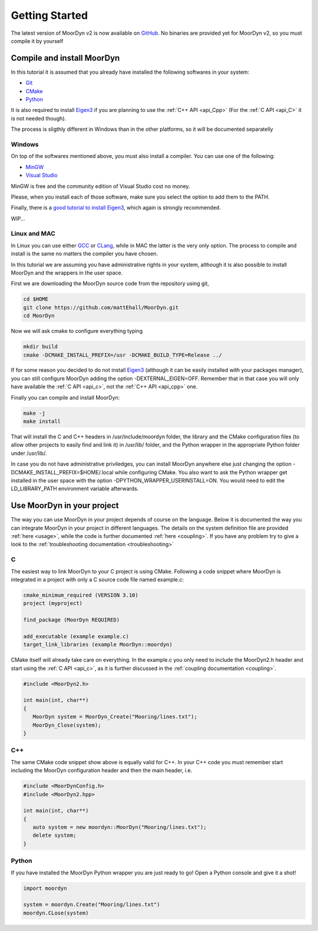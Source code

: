 .. _starting:

Getting Started
===============

The latest version of MoorDyn v2 is now available on
`GitHub <https://github.com/mattEhall/moordyn/>`_. No binaries are provided
yet for MoorDyn v2, so you must compile it by yourself

Compile and install MoorDyn
---------------------------

In this tutorial it is assumed that you already have installed the following
softwares in your system:

* `Git <https://git-scm.com/>`_
* `CMake <https://cmake.org/>`_
* `Python <https://www.python.org/>`_

It is also required to install
`Eigen3 <https://eigen.tuxfamily.org/index.php?title=Main_Page>`_ if you are
planning to use the :ref:`C++ API <api_Cpp>` (For the :ref:`C API <api_C>` it is
not needed though).

The process is sligthly different in Windows than in the other platforms, so it
will be documented separatelly

Windows
^^^^^^^

On top of the softwares mentioned above, you must also install a compiler. You
can use one of the following:

* `MinGW <https://www.mingw-w64.org/>`_
* `Visual Studio <https://visualstudio.microsoft.com/>`_

MinGW is free and the community edition of Visual Studio cost no money.

Please, when you install each of those software, make sure you select the option
to add them to the PATH.

Finally, there is a `good tutorial to install Eigen3 <https://gist.github.com/danielTobon43/8ef3d15f84a43fb15f1f4a49de5fcc75>`_,
which again is strongly recommended.

WIP...

Linux and MAC
^^^^^^^^^^^^^

In Linux you can use either `GCC <https://gcc.gnu.org/>`_ or
`CLang <https://clang.llvm.org/>`_, while in MAC the latter is the very only
option. The process to compile and install is the same no matters the compiler
you have chosen.

In this tutorial we are assuming you have administrative rights in your system,
although it is also possible to install MoorDyn and the wrappers in the user
space.

First we are downloading the MoorDyn source code from the repository using git,

.. code-block:: bash

   cd $HOME
   git clone https://github.com/mattEhall/MoorDyn.git
   cd MoorDyn

Now we will ask cmake to configure everything typing

.. code-block:: bash

   mkdir build
   cmake -DCMAKE_INSTALL_PREFIX=/usr -DCMAKE_BUILD_TYPE=Release ../

If for some reason you decided to do not install
`Eigen3 <https://eigen.tuxfamily.org/index.php?title=Main_Page>`_ (although
it can be easily installed with your packages manager), you can still configure
MoorDyn adding the option -DEXTERNAL_EIGEN=OFF. Remember that in that case
you will only have available the :ref:`C API <api_c>`, not the
:ref:`C++ API <api_cpp>` one.

Finally you can compile and install MoorDyn:

.. code-block:: bash

   make -j
   make install

That will install the C and C++ headers in /usr/include/moordyn folder, the
library and the CMake configuration files (to allow other projects to easily
find and link it) in /usr/lib/ folder, and the Python wrapper in the appropriate
Python folder under /usr/lib/.

In case you do not have administrative priviledges, you can install MoorDyn
anywhere else just changing the option -DCMAKE_INSTALL_PREFIX=$HOME/.local while
configuring CMake. You also want to ask the Python wrapper get installed in the
user space with the option -DPYTHON_WRAPPER_USERINSTALL=ON.
You would need to edit the LD_LIBRARY_PATH environment variable afterwards.

Use MoorDyn in your project
---------------------------

The way you can use MoorDyn in your project depends of course on the language.
Below it is documented the way you can integrate MoorDyn in your project in
different languages. The details on the system definition file are provided
:ref:`here <usage>`, while the code is further documented
:ref:`here <coupling>`. If you have any problem try to give a look to the
:ref:`troubleshooting documentation <troubleshooting>`

C
^^^^^^

The easiest way to link MoorDyn to your C project is using CMake. Following
a code snippet where MoorDyn is integrated in a project with only a C source
code file named example.c:

.. code-block:: cmake

   cmake_minimum_required (VERSION 3.10)
   project (myproject)

   find_package (MoorDyn REQUIRED)

   add_executable (example example.c)
   target_link_libraries (example MoorDyn::moordyn)

CMake itself will already take care on everything. In the example.c you only
need to include the MoorDyn2.h header and start using the :ref:`C API <api_c>`,
as it is further discussed in the :ref:`coupling documentation <coupling>`.

.. code-block:: c

   #include <MoorDyn2.h>

   int main(int, char**)
   {
      MoorDyn system = MoorDyn_Create("Mooring/lines.txt");
      MoorDyn_Close(system);
   }

C++
^^^^^^

The same CMake code snippet show above is equally valid for C++. In your C++
code you must remember start including the MoorDyn configuration header and then
the main header, i.e.

.. code-block:: cpp

   #include <MoorDynConfig.h>
   #include <MoorDyn2.hpp>

   int main(int, char**)
   {
      auto system = new moordyn::MoorDyn("Mooring/lines.txt");
      delete system;
   }

Python
^^^^^^

If you have installed the MoorDyn Python wrapper you are just ready to go! Open
a Python console and give it a shot!

.. code-block:: python

   import moordyn

   system = moordyn.Create("Mooring/lines.txt")
   moordyn.CLose(system)
